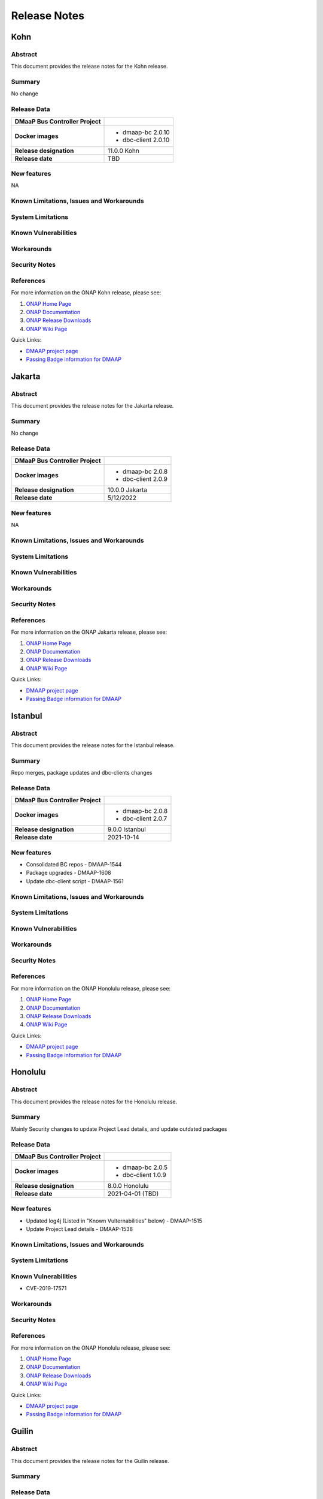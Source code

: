 .. This work is licensed under a Creative Commons Attribution 4.0 International License.

.. DO NOT CHANGE THIS LABEL FOR RELEASE NOTES - EVEN THOUGH IT GIVES A WARNING
.. _release_notes:

=============
Release Notes
=============

.. note
..      * This Release Notes must be updated each time the team decides to Release new artifacts.
..      * The scope of these Release Notes are for ONAP DMaaP Buscontroller. In other words, each ONAP component has its Release Notes.
..      * This Release Notes is cumulative, the most recently Released artifact is made visible in the top of
..      * this Release Notes.
..      * Except the date and the version number, all the other sections are optional but there must be at least
..      * one section describing the purpose of this new release.
..      * This note must be removed after content has been added.

Kohn
====

Abstract
--------
This document provides the release notes for the Kohn release.

Summary
-------
No change

Release Data
------------
+--------------------------------------+--------------------------------------+
| **DMaaP Bus Controller Project**     |                                      |
|                                      |                                      |
+--------------------------------------+--------------------------------------+
| **Docker images**                    | - dmaap-bc 2.0.10                    |
|                                      | - dbc-client 2.0.10                  |
+--------------------------------------+--------------------------------------+
| **Release designation**              | 11.0.0 Kohn                          |
|                                      |                                      |
+--------------------------------------+--------------------------------------+
| **Release date**                     | TBD                                  |
|                                      |                                      |
+--------------------------------------+--------------------------------------+


New features
------------
NA

Known Limitations, Issues and Workarounds
-----------------------------------------

System Limitations
------------------


Known Vulnerabilities
---------------------


Workarounds
-----------


Security Notes
--------------


References
----------

For more information on the ONAP Kohn release, please see:

#. `ONAP Home Page`_
#. `ONAP Documentation`_
#. `ONAP Release Downloads`_
#. `ONAP Wiki Page`_


.. _`ONAP Home Page`: https://www.onap.org
.. _`ONAP Wiki Page`: https://wiki.onap.org
.. _`ONAP Documentation`: https://docs.onap.org
.. _`ONAP Release Downloads`: https://git.onap.org


Quick Links:

- `DMAAP project page <https://wiki.onap.org/display/DW/DMaaP+Planning>`_
- `Passing Badge information for DMAAP <https://bestpractices.coreinfrastructure.org/en/projects/2147>`_


Jakarta
=======

Abstract
--------
This document provides the release notes for the Jakarta release.

Summary
-------
No change

Release Data
------------
+--------------------------------------+--------------------------------------+
| **DMaaP Bus Controller Project**     |                                      |
|                                      |                                      |
+--------------------------------------+--------------------------------------+
| **Docker images**                    | - dmaap-bc 2.0.8                     |
|                                      | - dbc-client 2.0.9                   |
+--------------------------------------+--------------------------------------+
| **Release designation**              | 10.0.0 Jakarta                       |
|                                      |                                      |
+--------------------------------------+--------------------------------------+
| **Release date**                     | 5/12/2022                            |
|                                      |                                      |
+--------------------------------------+--------------------------------------+


New features
------------
NA

Known Limitations, Issues and Workarounds
-----------------------------------------

System Limitations
------------------


Known Vulnerabilities
---------------------


Workarounds
-----------


Security Notes
--------------


References
----------

For more information on the ONAP Jakarta release, please see:

#. `ONAP Home Page`_
#. `ONAP Documentation`_
#. `ONAP Release Downloads`_
#. `ONAP Wiki Page`_


.. _`ONAP Home Page`: https://www.onap.org
.. _`ONAP Wiki Page`: https://wiki.onap.org
.. _`ONAP Documentation`: https://docs.onap.org
.. _`ONAP Release Downloads`: https://git.onap.org


Quick Links:

- `DMAAP project page <https://wiki.onap.org/display/DW/DMaaP+Planning>`_
- `Passing Badge information for DMAAP <https://bestpractices.coreinfrastructure.org/en/projects/2147>`_


Istanbul
========

Abstract
--------
This document provides the release notes for the Istanbul release.

Summary
-------
Repo merges, package updates and dbc-clients changes

Release Data
------------
+--------------------------------------+--------------------------------------+
| **DMaaP Bus Controller Project**     |                                      |
|                                      |                                      |
+--------------------------------------+--------------------------------------+
| **Docker images**                    | - dmaap-bc 2.0.8                     |
|                                      | - dbc-client 2.0.7                   |
+--------------------------------------+--------------------------------------+
| **Release designation**              | 9.0.0 Istanbul                       |
|                                      |                                      |
+--------------------------------------+--------------------------------------+
| **Release date**                     | 2021-10-14                           |
|                                      |                                      |
+--------------------------------------+--------------------------------------+


New features
------------
* Consolidated BC repos - DMAAP-1544
* Package upgrades  - DMAAP-1608
* Update dbc-client script - DMAAP-1561

Known Limitations, Issues and Workarounds
-----------------------------------------

System Limitations
------------------


Known Vulnerabilities
---------------------


Workarounds
-----------


Security Notes
--------------


References
----------

For more information on the ONAP Honolulu release, please see:

#. `ONAP Home Page`_
#. `ONAP Documentation`_
#. `ONAP Release Downloads`_
#. `ONAP Wiki Page`_


.. _`ONAP Home Page`: https://www.onap.org
.. _`ONAP Wiki Page`: https://wiki.onap.org
.. _`ONAP Documentation`: https://docs.onap.org
.. _`ONAP Release Downloads`: https://git.onap.org


Quick Links:

- `DMAAP project page <https://wiki.onap.org/display/DW/DMaaP+Planning>`_
- `Passing Badge information for DMAAP <https://bestpractices.coreinfrastructure.org/en/projects/2147>`_


Honolulu
========


Abstract
--------

This document provides the release notes for the Honolulu release.


Summary
-------

Mainly Security changes to update Project Lead details, and update outdated packages

Release Data
------------

+--------------------------------------+--------------------------------------+
| **DMaaP Bus Controller Project**     |                                      |
|                                      |                                      |
+--------------------------------------+--------------------------------------+
| **Docker images**                    | - dmaap-bc 2.0.5                     |
|                                      | - dbc-client 1.0.9                   |
+--------------------------------------+--------------------------------------+
| **Release designation**              | 8.0.0 Honolulu                       |
|                                      |                                      |
+--------------------------------------+--------------------------------------+
| **Release date**                     | 2021-04-01 (TBD)                     |
|                                      |                                      |
+--------------------------------------+--------------------------------------+


New features
------------
* Updated log4j (Listed in "Known Vulternabilities" below) - DMAAP-1515
* Update Project Lead details - DMAAP-1538

Known Limitations, Issues and Workarounds
-----------------------------------------

System Limitations
------------------


Known Vulnerabilities
---------------------

* CVE-2019-17571

Workarounds
-----------


Security Notes
--------------


References
----------

For more information on the ONAP Honolulu release, please see:

#. `ONAP Home Page`_
#. `ONAP Documentation`_
#. `ONAP Release Downloads`_
#. `ONAP Wiki Page`_


.. _`ONAP Home Page`: https://www.onap.org
.. _`ONAP Wiki Page`: https://wiki.onap.org
.. _`ONAP Documentation`: https://docs.onap.org
.. _`ONAP Release Downloads`: https://git.onap.org


Quick Links:

- `DMAAP project page <https://wiki.onap.org/display/DW/DMaaP+Planning>`_

- `Passing Badge information for DMAAP <https://bestpractices.coreinfrastructure.org/en/projects/2147>`_

Guilin
======

Abstract
--------


This document provides the release notes for the Guilin release.


Summary
-------

Release Data
------------

+--------------------------------------+--------------------------------------+
| **DMaaP Bus Controller Project**     |                                      |
|                                      |                                      |
+--------------------------------------+--------------------------------------+
| **Docker images**                    | - dmaap-bc 2.0.4                     |
|                                      | - dbc-client 1.0.9                   |
+--------------------------------------+--------------------------------------+
| **Release designation**              | 7.0.0 guilin                         |
|                                      |                                      |
+--------------------------------------+--------------------------------------+
| **Release date**                     | 2020-11-18                           |
|                                      |                                      |
+--------------------------------------+--------------------------------------+


New features
------------

Known Limitations, Issues and Workarounds
-----------------------------------------

System Limitations
------------------


Known Vulnerabilities
---------------------

* CVE-2018-11307
* CVE-2018-12022
* CVE-2018-12023
* CVE-2019-17571
* CVE-2016-2510
* CVE-2017-18640


Workarounds
-----------


Security Notes
--------------


References
----------

For more information on the ONAP Guilin release, please see:

#. `ONAP Home Page`_
#. `ONAP Documentation`_
#. `ONAP Release Downloads`_
#. `ONAP Wiki Page`_


.. _`ONAP Home Page`: https://www.onap.org
.. _`ONAP Wiki Page`: https://wiki.onap.org
.. _`ONAP Documentation`: https://docs.onap.org
.. _`ONAP Release Downloads`: https://git.onap.org


Quick Links:

- `DMAAP project page <https://wiki.onap.org/display/DW/DMaaP+Planning>`_

- `Passing Badge information for DMAAP <https://bestpractices.coreinfrastructure.org/en/projects/2147>`_

Frankfurt
=========


Abstract
--------


This document provides the release notes for the Frankfurt release.


Summary
-------

The Frankfurt release focused on improved packaging and deployment.

Release Data
------------

+--------------------------------------+--------------------------------------+
| **DMaaP Bus Controller Project**     |                                      |
|                                      |                                      |
+--------------------------------------+--------------------------------------+
| **Docker images**                    | - dmaap-bc 2.0.4                     |
|                                      | - dbc-client 1.0.9                   |
+--------------------------------------+--------------------------------------+
| **Release designation**              | 6.0.0 frankfurt                      |
|                                      |                                      |
+--------------------------------------+--------------------------------------+
| **Release date**                     | 2020-05-14 (TBD)                     |
|                                      |                                      |
+--------------------------------------+--------------------------------------+


New features
------------

* Implement boolean flag in OOM to disable HTTP ports
* Dynamic cert distribution from OOM AAF.  The dmaap-bc pod now utilizes an initContainer to acquire SSL certificates from AAF 
* the core library, dbcapi, now utilizes Java 11 and new base images were required, so we consider this a major release increment.


Known Limitations, Issues and Workarounds
-----------------------------------------


System Limitations
------------------


Known Vulnerabilities
---------------------

* CVE-2018-11307
* CVE-2018-12022
* CVE-2018-12023
* CVE-2019-17571
* CVE-2016-2510
* CVE-2017-18640


Workarounds
-----------


Security Notes
--------------


References
----------

For more information on the ONAP Frankfurt release, please see:

#. `ONAP Home Page`_
#. `ONAP Documentation`_
#. `ONAP Release Downloads`_
#. `ONAP Wiki Page`_


.. _`ONAP Home Page`: https://www.onap.org
.. _`ONAP Wiki Page`: https://wiki.onap.org
.. _`ONAP Documentation`: https://docs.onap.org
.. _`ONAP Release Downloads`: https://git.onap.org


Quick Links:

- `DMAAP project page <https://wiki.onap.org/display/DW/DMaaP+Planning>`_

- `Passing Badge information for DMAAP <https://bestpractices.coreinfrastructure.org/en/projects/2147>`_

El Alto
=======

Version: 1.1.5 
--------------

:Release Date: 2019-06-06 (El Alto)

**New Features**

 - No new features

**Bug Fixes**
       NA

**Known Issues**
       NA

**Security Notes**
DMAAP code has been formally scanned during build time using NexusIQ and all Critical vulnerabilities have been addressed, items that remain open have been assessed for risk and determined to be false positive. The DMAAP open Critical security vulnerabilities and their risk assessment have been documented as part of the `Dublin <https://wiki.onap.org/pages/viewpage.action?pageId=64003715>`_.

Quick Links:

- `DMAAP project page <https://wiki.onap.org/display/DW/DMaaP+Planning>`_

- `Passing Badge information for DMAAP <https://bestpractices.coreinfrastructure.org/en/projects/2147>`_

- `El Alto Project Vulnerability Review Table for DMAAP <https://wiki.onap.org/pages/viewpage.action?pageId=71835817>`_

**Upgrade Notes**
       NA

**Deprecation Notes**
       NA
	

Dublin
======

Version: 1.1.5
--------------

:Release Date: 2019-06-06

**New Features**

 - DMaaP Provisioning via Bus Controller

**Bug Fixes**
       NA

**Known Issues**
       NA

**Security Notes**
DMAAP code has been formally scanned during build time using NexusIQ and all Critical vulnerabilities have been addressed, items that remain open have been assessed for risk and determined to be false positive. The DMAAP open Critical security vulnerabilities and their risk assessment have been documented as part of the `Dublin <https://wiki.onap.org/pages/viewpage.action?pageId=64003715>`_.

Quick Links:

- `DMAAP project page <https://wiki.onap.org/display/DW/DMaaP+Planning>`_

- `Passing Badge information for DMAAP <https://bestpractices.coreinfrastructure.org/en/projects/2147>`_

- `Dublin Project Vulnerability Review Table for DMAAP <https://wiki.onap.org/pages/viewpage.action?pageId=64003715>`_

**Upgrade Notes**
NA

**Deprecation Notes**


Casablanca
==========

Version: 1.0.23
---------------

:Release Date: 2018-10-18

**New Features**

 - configMap for properties
 - AAF integration

**Bug Fixes**
       NA

**Known Issues**
       NA

**Security Notes**
DMAAP code has been formally scanned during build time using NexusIQ and all Critical vulnerabilities have been addressed, items that remain open have been assessed for risk and determined to be false positive. The DMAAP open Critical security vulnerabilities and their risk assessment have been documented as part of the `project <https://wiki.onap.org/pages/viewpage.action?pageId=28379799>`_.

Quick Links:

- `DMAAP project page <https://wiki.onap.org/display/DW/DMaaP+Planning>`_

- `Passing Badge information for DMAAP <https://bestpractices.coreinfrastructure.org/en/projects/2147>`_

- `Project Vulnerability Review Table for DMAAP <https://wiki.onap.org/pages/viewpage.action?pageId=28379799>`_

**Upgrade Notes**
NA

**Deprecation Notes**
